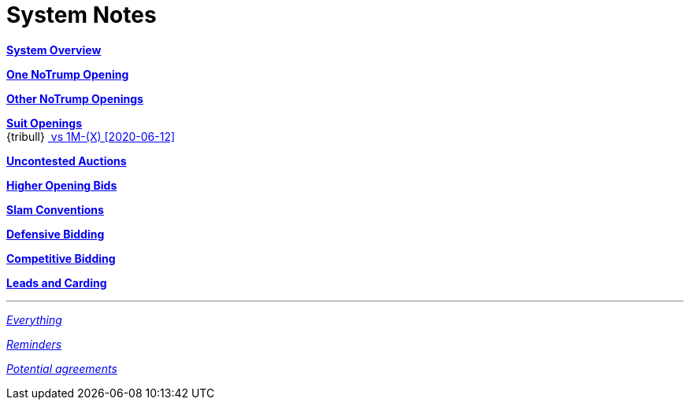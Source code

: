 = System Notes

<<overview.adoc#, *System Overview*>>

<<one-notrump.adoc#, *One NoTrump Opening*>>

<<other-notrump.adoc#, *Other NoTrump Openings*>>

<<suit-openings.adoc#, *Suit Openings*>> +
{tribull}{nbsp}<<suit-openings.adoc#vs-dble-of-major,
      [.green.nobr]## vs 1M-(X) [2020-06-12] ##>>

<<uncontested-auctions.adoc#, *Uncontested Auctions*>>

<<higher-openings.adoc#, *Higher Opening Bids*>>

<<slam-conventions.adoc#, *Slam Conventions*>>

<<defensive-bidding.adoc#, *Defensive Bidding*>>

<<competitive-bidding.adoc#, *Competitive Bidding*>>

<<defence.adoc#, *Leads and Carding*>>

'''

<<system.adoc#, __Everything__>>

<<reminders.adoc#, __Reminders__>>

<<staging.adoc#, __Potential agreements__>>

